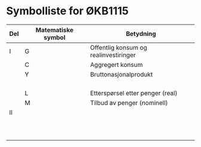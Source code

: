 #+OPTIONS: html-postamble:nil
#+OPTIONS: num:nil
#+OPTIONS: toc:nil
#+TITLE:

* Symbolliste for ØKB1115

| Del | Matematiske symbol | Betydning                             |
|-----+--------------------+---------------------------------------|
| I   | G                  | Offentlig konsum og realinvestiringer |
|     | C                  | Aggregert konsum                      |
|     | Y                  | Bruttonasjonalprodukt                 |
|     |                    |                                       |
|     |                    |                                       |
|     |                    |                                       |
|     |                    |                                       |
|     | L                  | Etterspørsel etter penger (real)      |
|     | M                  | Tilbud av penger (nominell)           |
|-----+--------------------+---------------------------------------|
| II  |                    |                                       |
|     |                    |                                       |
|     |                    |                                       |
|     |                    |                                       |
|     |                    |                                       |
|     |                    |                                       |
|-----+--------------------+---------------------------------------|
|     |                    |                                       |
|     |                    |                                       |
|     |                    |                                       |
|     |                    |                                       |
|     |                    |                                       |
|-----+--------------------+---------------------------------------|







